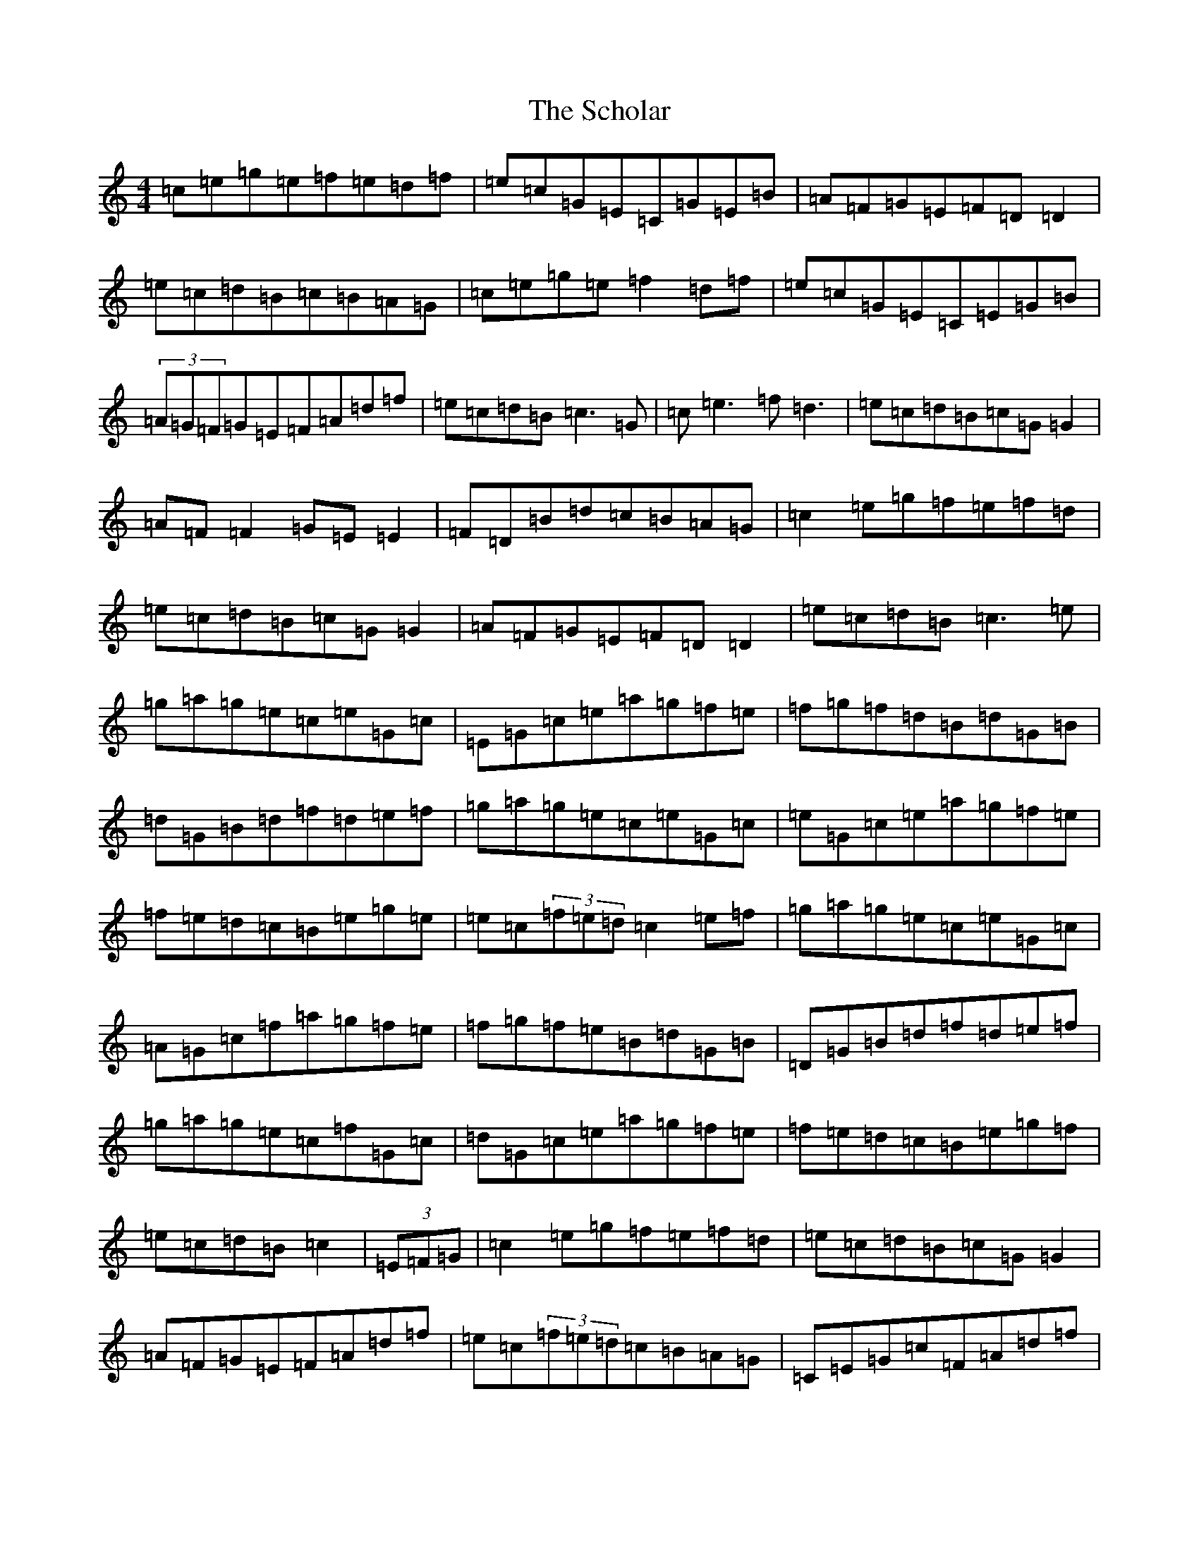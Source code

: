 X: 18943
T: Scholar, The
S: https://thesession.org/tunes/94#setting24085
Z: D Major
R: reel
M: 4/4
L: 1/8
K: C Major
=c=e=g=e=f=e=d=f|=e=c=G=E=C=G=E=B|=A=F=G=E=F=D=D2|=e=c=d=B=c=B=A=G|=c=e=g=e=f2=d=f|=e=c=G=E=C=E=G=B|(3=A=G=F=G=E=F=A=d=f|=e=c=d=B=c3=G|=c=e3=f=d3|=e=c=d=B=c=G=G2|=A=F=F2=G=E=E2|=F=D=B=d=c=B=A=G|=c2=e=g=f=e=f=d|=e=c=d=B=c=G=G2|=A=F=G=E=F=D=D2|=e=c=d=B=c3=e|=g=a=g=e=c=e=G=c|=E=G=c=e=a=g=f=e|=f=g=f=d=B=d=G=B|=d=G=B=d=f=d=e=f|=g=a=g=e=c=e=G=c|=e=G=c=e=a=g=f=e|=f=e=d=c=B=e=g=e|=e=c(3=f=e=d=c2=e=f|=g=a=g=e=c=e=G=c|=A=G=c=f=a=g=f=e|=f=g=f=e=B=d=G=B|=D=G=B=d=f=d=e=f|=g=a=g=e=c=f=G=c|=d=G=c=e=a=g=f=e|=f=e=d=c=B=e=g=f|=e=c=d=B=c2|(3=E=F=G|=c2=e=g=f=e=f=d|=e=c=d=B=c=G=G2|=A=F=G=E=F=A=d=f|=e=c(3=f=e=d=c=B=A=G|=C=E=G=c=F=A=d=f|=e=c=d=B=c=A=B=G|=A=F=G=E=F=A=d=f|=e=c=d=B=c3=G|=c=e=e2=f=d=d2|=e=c=d=B=c=G=G2|(3=A=G=F=B=G=F=A=d=f|=e=c(3=f=e=d=c=B=A=G|=c2=e=g=f=e=f=d|=e=c=d=B=c=G=G2|=A=F=G=E=F=D=D2|=e=c=d=B=c2=e=f|=g2(3=E=F=G=c=e=G=c|=E=G=c=e=a=g=f=e|=f2(3=E=F=G=B=E=G=B|(3=E=F=G=B=d=f=d=e=f|=g2(3=E=F=G=c=e=G=c|(3=E=F=G=c=f=a=g=f=e|=f=e=d=c=B=d=g=f|=e=c=d=B=c2=e=f|=g2(3=E=F=G=c=E=G=c|(3=E=F=G=c=e=a=g=f=e|=f2(3=E=F=G=B=d=G=B|(3=E=F=G=c=e=f=d=E=F|=G2(3=E=F=G=c=E=G=c|(3=E=F=G=c=f=a=g=f=e|=f=e=d=c=B=d=g=f|=e=c=d=B=c3=G|=c=e=G=c=F=D=d=f|=e=c=d=B=c=G=G2|=A=F=G=E=F=D=D2|=e=c=d=B=c=B=A=G|=c=e=G=c=f=e=d=f|=e=c(3=f=e=d=c=G=E=G|(3=A=G=F=G=E=F=A=d=f|=e=c=d=B=c3=G|=c2=e=g=f=e=f=d|=e=c=d=B=c=G=G2|=A=F=G=E=F=D=F2|=c=g=d=B=c=B=A=G|=E=G=c=e=f=e=f=d|=e=c(3=f=e=d=c=G=E=G|=A=F=G=E=F=A=d=f|=e=c=d=B=c3=e|=g=a=g=e=c=f=A=c|=E=G=c=f=a=g=f=e|=e=g=e=d=B=e=G=c|=d=G=B=d=f=d=e=f|=g=a=g=e=c=e=G=c|=A=G=cz=a=g=f=e|=f=e=d=c=B=e=g=f|=e=c=d=B=c2=e=f|=g=a=g=e=c=f=G=c|=E=G=c=f=a=g=f=e|=f=g=f=d=B=d=G=B|=D=G=B=d=f=d=e=f|=g=a=g=e=c=E=G=c|=E=G=c=e=a=g=f=e|=f=e=d=c=B=d=g=f|=e=c=d=B=c2|